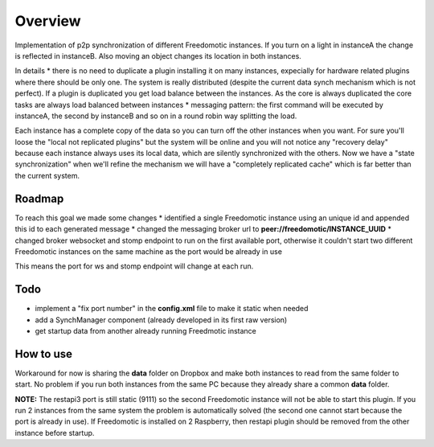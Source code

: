 Overview
========

Implementation of p2p synchronization of different Freedomotic
instances. If you turn on a light in instanceA the change is reflected
in instanceB. Also moving an object changes its location in both
instances.

In details \* there is no need to duplicate a plugin installing it on
many instances, expecially for hardware related plugins where there
should be only one. The system is really distributed (despite the
current data synch mechanism which is not perfect). If a plugin is
duplicated you get load balance between the instances. As the core is
always duplicated the core tasks are always load balanced between
instances \* messaging pattern: the first command will be executed by
instanceA, the second by instanceB and so on in a round robin way
splitting the load.

Each instance has a complete copy of the data so you can turn off the
other instances when you want. For sure you'll loose the "local not
replicated plugins" but the system will be online and you will not
notice any "recovery delay" because each instance always uses its local
data, which are silently synchronized with the others. Now we have a
"state synchronization" when we'll refine the mechanism we will have a
"completely replicated cache" which is far better than the current
system.

Roadmap
-------

To reach this goal we made some changes \* identified a single
Freedomotic instance using an unique id and appended this id to each
generated message \* changed the messaging broker url to
**peer://freedomotic/INSTANCE\_UUID** \* changed broker websocket and
stomp endpoint to run on the first available port, otherwise it couldn't
start two different Freedomotic instances on the same machine as the
port would be already in use

This means the port for ws and stomp endpoint will change at each run.

Todo
----

-  implement a "fix port number" in the **config.xml** file to make it
   static when needed
-  add a SynchManager component (already developed in its first raw
   version)
-  get startup data from another already running Freedmotic instance

How to use
----------

Workaround for now is sharing the **data** folder on Dropbox and make
both instances to read from the same folder to start. No problem if you
run both instances from the same PC because they already share a common
**data** folder.

**NOTE:** The restapi3 port is still static (9111) so the second
Freedomotic instance will not be able to start this plugin. If you run 2
instances from the same system the problem is automatically solved (the
second one cannot start because the port is already in use). If
Freedomotic is installed on 2 Raspberry, then restapi plugin should be
removed from the other instance before startup.

